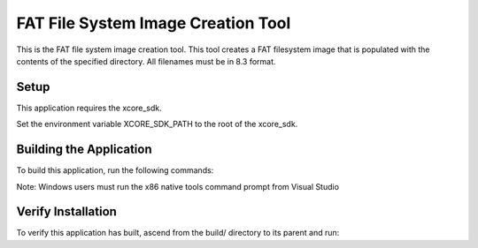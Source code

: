 ===================================
FAT File System Image Creation Tool
===================================

This is the FAT file system image creation tool. This tool creates a FAT filesystem image that is populated with the contents of the specified directory. All filenames must be in 8.3 format.


*****
Setup
*****

This application requires the xcore_sdk.

Set the environment variable XCORE_SDK_PATH to the root of the xcore_sdk.

.. tab:: Linux and MacOS

    .. code-block:: console

        $ export XCORE_SDK_PATH=/path/to/sdk
        
.. tab:: Windows x86 native tools CMD prompt

    .. code-block:: console
    
        > set XCORE_SDK_PATH=C:\path\to\sdk


************************
Building the Application
************************

To build this application, run the following commands:

.. tab:: Linux and MacOS

    .. code-block:: console
    
        $ cmake -B build
        $ cd build
        $ make -j

Note: Windows users must run the x86 native tools command prompt from Visual Studio

.. tab:: Windows x86 native tools CMD prompt

    .. code-block:: console
    
        > cmake -G "NMake Makefiles" -B build
        > cd build
        > nmake


*******************
Verify Installation
*******************

To verify this application has built, ascend from the build/ directory to its parent and run:

.. tab:: Linux and MacOS

    .. code-block:: console

        $ fatfs_mkimage.exe --help
        
.. tab:: Windows x86 native tools CMD prompt

    .. code-block::console
    
        > fatfs_mkimage --help
